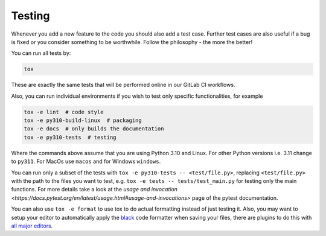 Testing
=======

Whenever you add a new feature to the code you should also add a test case. Further test
cases are also useful if a bug is fixed or you consider something to be worthwhile.
Follow the philosophy - the more the better!

You can run all tests by:

.. code-block:: bash

    tox

These are exactly the same tests that will be performed online in our GitLab CI
workflows.

Also, you can run individual environments if you wish to test only specific
functionalities, for example

.. code-block:: bash

    tox -e lint  # code style
    tox -e py310-build-linux  # packaging
    tox -e docs  # only builds the documentation
    tox -e py310-tests  # testing

Where the commands above assume that you are using Python 3.10 and Linux. For other
Python versions i.e. 3.11 change to ``py311``. For MacOs use ``macos`` and for Windows
``windows``.

You can run only a subset of the tests with ``tox -e py310-tests --
<test/file.py>``, replacing ``<test/file.py>`` with the path to the files you want to
test, e.g. ``tox -e tests -- tests/test_main.py`` for testing only the main functions.
For more details take a look at the `usage and invocation
<https://docs.pytest.org/en/latest/usage.html#usage-and-invocations>` page of the pytest
documentation.

You can also use ``tox -e format`` to use tox to do actual formatting instead of just
testing it. Also, you may want to setup your editor to automatically apply the `black
<https://black.readthedocs.io/en/stable/>`_ code formatter when saving your files, there
are plugins to do this with `all major editors
<https://black.readthedocs.io/en/stable/editor_integration.html>`_.
